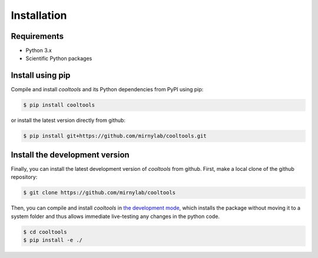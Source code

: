 Installation
============

Requirements
------------

- Python 3.x
- Scientific Python packages

Install using pip
-----------------

Compile and install `cooltools` and its Python dependencies from
PyPI using pip:

.. code-block:: bash

    $ pip install cooltools

or install the latest version directly from github:

.. code-block:: bash

    $ pip install git+https://github.com/mirnylab/cooltools.git


Install the development version
-------------------------------

Finally, you can install the latest development version of `cooltools` from
github. First, make a local clone of the github repository:

.. code-block:: bash

    $ git clone https://github.com/mirnylab/cooltools 

Then, you can compile and install `cooltools` in 
`the development mode <https://setuptools.readthedocs.io/en/latest/setuptools.html#development-mode>`_, 
which installs the package without moving it to a system folder and thus allows
immediate live-testing any changes in the python code.

.. code-block:: bash

    $ cd cooltools
    $ pip install -e ./
